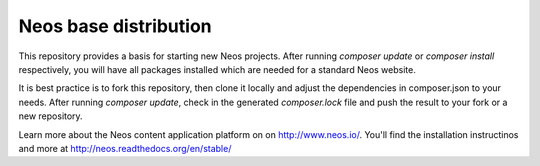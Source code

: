 ----------------------
Neos base distribution
----------------------

This repository provides a basis for starting new Neos projects. After running `composer update` or `composer install` respectively, 
you will have all packages installed which are needed for a standard Neos website.

It is best practice is to fork this repository, then clone it locally and adjust the dependencies in composer.json to your needs.
After running `composer update`, check in the generated `composer.lock` file and push the result to your fork or a new repository.

Learn more about the Neos content application platform on on http://www.neos.io/.
You'll find the installation instructinos and more at http://neos.readthedocs.org/en/stable/
